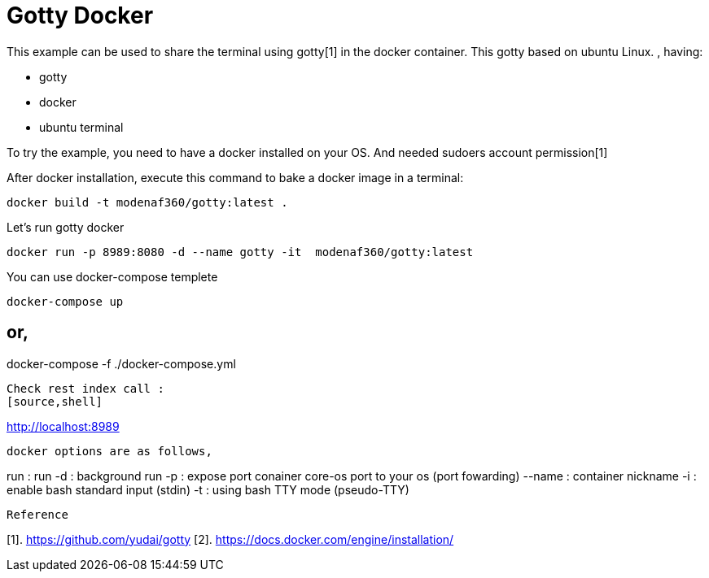# Gotty Docker

This example can be used to share the terminal using gotty[1] in the docker container.
This gotty based on ubuntu Linux.
, having:

- gotty
- docker
- ubuntu terminal

 
To try the example, you need to have a docker installed on your OS. And needed sudoers account permission[1]


After docker installation, execute this command to bake a docker image in a terminal:

[source,shell example]
docker build -t modenaf360/gotty:latest .

Let's run gotty docker
----
docker run -p 8989:8080 -d --name gotty -it  modenaf360/gotty:latest
----

You can use docker-compose templete
----
docker-compose up
----

or,
----
docker-compose -f ./docker-compose.yml
----


Check rest index call :
[source,shell]
----
http://localhost:8989
----


docker options are as follows,
----
run : run  
-d : background run 
-p : expose port conainer core-os port to your os (port fowarding)
--name : container nickname
-i : enable bash standard input (stdin)
-t : using bash TTY mode (pseudo-TTY)
----

Reference
----
[1]. https://github.com/yudai/gotty
[2]. https://docs.docker.com/engine/installation/
----
